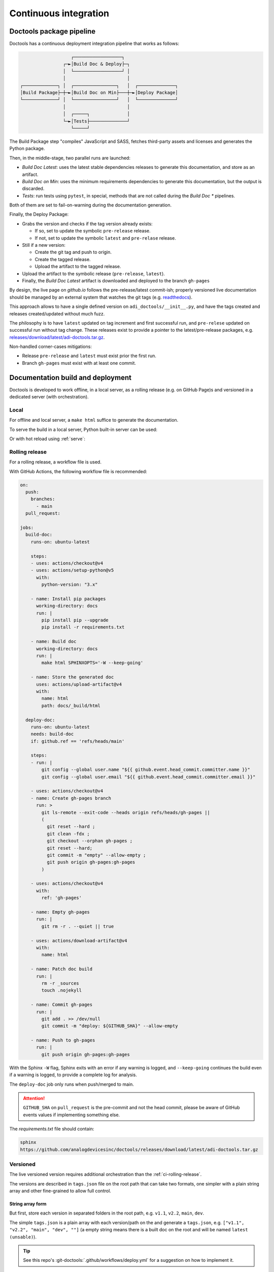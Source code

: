 .. _ci:

Continuous integration
================================================================================

Doctools package pipeline
--------------------------------------------------------------------------------

Doctools has a continuous deployment integration pipeline that works as follows:

.. code::

                      ┌──────────────────┐
                   ┌─►│Build Doc & Deploy├─┐
                   │  └──────────────────┘ │
                   │                       │
   ┌─────────────┐ │  ┌────────────────┐   │  ┌──────────────┐
   │Build Package├─┼─►│Build Doc on Min├───┼─►│Deploy Package│
   └─────────────┘ │  └────────────────┘   │  └──────────────┘
                   │                       │
                   │  ┌─────┐              │
                   └─►│Tests├──────────────┘
                      └─────┘

The Build Package step "compiles" JavaScript and SASS, fetches third-party
assets and licenses and generates the Python package.

Then, in the middle-stage, two parallel runs are launched:

* *Build Doc Latest*: uses the latest stable dependencies releases to
  generate this documentation, and store as an artifact.
* *Build Doc on Min*: uses the minimum requirements dependencies to generate
  this documentation, but the output is discarded.
* *Tests*: run tests using ``pytest``, in special, methods that are not called
  during the *Build Doc \** pipelines.

Both of them are set to fail-on-warning during the documentation generation.

Finally, the Deploy Package:

* Grabs the version and checks if the tag version already exists:

  * If so, set to update the symbolic ``pre-release`` release.
  * If not, set to update the symbolic ``latest`` and ``pre-relase`` release.

* Still if a new version:

  * Create the git tag and push to origin.
  * Create the tagged release.
  * Upload the artifact to the tagged release.

* Upload the artifact to the symbolic release (``pre-release``, ``latest``).

* Finally, the *Build Doc Latest* artifact is downloaded and deployed to the
  branch ``gh-pages``

By design, the live page on *github.io* follows the pre-release/latest commit-ish;
properly versioned live documentation should be managed by an external system
that watches the git tags (e.g.
`readthedocs <https://github.com/readthedocs/readthedocs.org>`_).

This approach allows to have a single defined version on ``adi_doctools/__init__.py``,
and have the tags created and releases created/updated without much fuzz.

The philosophy is to have ``latest`` updated on tag increment and first
successful run, and ``pre-relese`` updated on successful run without tag change.
These releases exist to provide a pointer to the latest/pre-release packages, e.g.
`releases/download/latest/adi-doctools.tar.gz <https://github.com/analogdevicesinc/doctools/releases/download/latest/adi-doctools.tar.gz>`_.

Non-handled corner-cases mitigations:

* Release ``pre-release`` and ``latest`` must exist prior the first run.
* Branch ``gh-pages`` must exist with at least one commit.

Documentation build and deployment
--------------------------------------------------------------------------------

Doctools is developed to work offline, in a local server, as a rolling release
(e.g. on GitHub Page)s and versioned in a dedicated server (with orchestration).

.. _ci-local:

Local
~~~~~~~~~~~~~~~~~~~~~~~~~~~~~~~~~~~~~~~~~~~~~~~~~~~~~~~~~~~~~~~~~~~~~~~~~~~~~~~

For offline and local server, a ``make html`` suffice to generate the
documentation.

To serve the build in a local server, Python built-in server can be used:

.. shell::

   $python -m http.server -d /path/to/docs/_build/html

Or with hot reload using :ref:`serve`:

.. shell::

   $adoc serve -d /path/to/docs

.. _ci-rolling-release:

Rolling release
~~~~~~~~~~~~~~~~~~~~~~~~~~~~~~~~~~~~~~~~~~~~~~~~~~~~~~~~~~~~~~~~~~~~~~~~~~~~~~~

For a rolling release, a workflow file is used.

With GitHub Actions, the following workflow file is recommended:

.. code:: yaml

   on:
     push:
       branches:
         - main
     pull_request:

   jobs:
     build-doc:
       runs-on: ubuntu-latest

       steps:
       - uses: actions/checkout@v4
       - uses: actions/setup-python@v5
         with:
           python-version: "3.x"

       - name: Install pip packages
         working-directory: docs
         run: |
           pip install pip --upgrade
           pip install -r requirements.txt

       - name: Build doc
         working-directory: docs
         run: |
           make html SPHINXOPTS='-W --keep-going'

       - name: Store the generated doc
         uses: actions/upload-artifact@v4
         with:
           name: html
           path: docs/_build/html

     deploy-doc:
       runs-on: ubuntu-latest
       needs: build-doc
       if: github.ref == 'refs/heads/main'

       steps:
       - run: |
           git config --global user.name "${{ github.event.head_commit.committer.name }}"
           git config --global user.email "${{ github.event.head_commit.committer.email }}"

       - uses: actions/checkout@v4
       - name: Create gh-pages branch
         run: >
           git ls-remote --exit-code --heads origin refs/heads/gh-pages ||
           (
             git reset --hard ;
             git clean -fdx ;
             git checkout --orphan gh-pages ;
             git reset --hard;
             git commit -m "empty" --allow-empty ;
             git push origin gh-pages:gh-pages
           )

       - uses: actions/checkout@v4
         with:
           ref: 'gh-pages'

       - name: Empty gh-pages
         run: |
           git rm -r . --quiet || true

       - uses: actions/download-artifact@v4
         with:
           name: html

       - name: Patch doc build
         run: |
           rm -r _sources
           touch .nojekyll

       - name: Commit gh-pages
         run: |
           git add . >> /dev/null
           git commit -m "deploy: ${GITHUB_SHA}" --allow-empty

       - name: Push to gh-pages
         run: |
           git push origin gh-pages:gh-pages

With the Sphinx ``-W`` flag, Sphinx exits with an error if any warning is logged,
and ``--keep-going`` continues the build even if a warning is logged, to provide
a complete log for analysis.

The ``deploy-doc`` job only runs when push/merged to main.

.. attention::

   ``GITHUB_SHA`` on ``pull_request`` is the pre-commit and not the head commit,
   please be aware of GitHub events values if implementing something else.

The *requirements.txt* file should contain:

.. code::

   sphinx
   https://github.com/analogdevicesinc/doctools/releases/download/latest/adi-doctools.tar.gz

.. _ci-versioned:

Versioned
~~~~~~~~~~~~~~~~~~~~~~~~~~~~~~~~~~~~~~~~~~~~~~~~~~~~~~~~~~~~~~~~~~~~~~~~~~~~~~~

The live versioned version requires additional orchestration than the
:ref:`ci-rolling-release`.

The versions are described in ``tags.json`` file on the root path
that can take two formats, one simpler with a plain string array and other
fine-grained to allow full control.

String array form
+++++++++++++++++++++++++++++++++++++++++++++++++++++++++++++++++++++++++++++++

But first, store each version in separated folders in the root path, e.g.
``v1.1``, ``v2.2``, ``main``, ``dev``.

The simple ``tags.json`` is a plain array with each version/path on the
and generate a ``tags.json``, e.g. ``["v1.1", "v2.2", "main", "dev", ""]``
(a empty string means there is a built doc on the root and will be named
``latest (unsable)``).

.. tip::

   See this repo's :git-doctools:`.github/workflows/deploy.yml` for a suggestion on
   how to implement it.


This ``tags.json`` format can be obtained with:

.. shell::

   # Search for every doc's objects.inv store the paths as JSON.
   $find . -name objects.inv -exec sh -c 'dirname {}' ';' | \
   $    cut -c 3- | \
   $    sort | \
   $    jq --raw-input . | \
   $    jq --slurp . > tags.json

Fine-grained form
+++++++++++++++++++++++++++++++++++++++++++++++++++++++++++++++++++++++++++++++

The more elaborated option takes the following format:

.. code:: json

   {
     "path": ["name", "label"],
     // ...
   }

For example:

.. code:: json

   {
     "main": ["main", "unstable"],
     "v2.0.0": ["v2.0.0", "pre-release"],
     "v1.2.1": ["v1.2.1", "latest"],
     "v1.2.0": ["v1.2.0", ""],
     "v1.1.7": ["v1.1.7", ""],
     "prs/staging/new-feature": ["new-feature", "experimental"]
   }

Notice how the "name" and "label" for path ``prs/staging/new-feature``
was used to provide a more concise but clearer name to this entry.

Further notes
+++++++++++++

I don't want a doc at the root
^^^^^^^^^^^^^^^^^^^^^^^^^^^^^^

If the root does not contain any built doc, add a redirect HTML file pointing
to the main/stable version:

.. code::

   <!DOCTYPE html>
   <html>
     <head>
       <meta http-equiv="refresh" content="0; url=main/index.html" />
     </head>
   </html>

How do I cross-reference a specific version?
^^^^^^^^^^^^^^^^^^^^^^^^^^^^^^^^^^^^^^^^^^^^

For :ref:`in-org-ref`, the doc shall target a specific version by suffixing
the target the version on the ``interref_repos`` variable, e.g.
``interref_repos = ['pyadi-iio/dev', 'other-repo/v1.1']``.

What happened to ``ADOC_TARGET_DEPTH``?
^^^^^^^^^^^^^^^^^^^^^^^^^^^^^^^^^^^^^^^

Previously there was also a ``ADOC_TARGET_DEPTH`` enviroment variables
to create full relative links between versions, but this was deprecated
by instead just using the root ``/`` for those links, e.g.
``/doctools/v1.0.0`` instead of ``../../../doctools/v1.0.0`` from
``doctools/v2.0.0/some/page.html``.

This has the side effect of requiring to repository docs to be hosted right
at the root.
